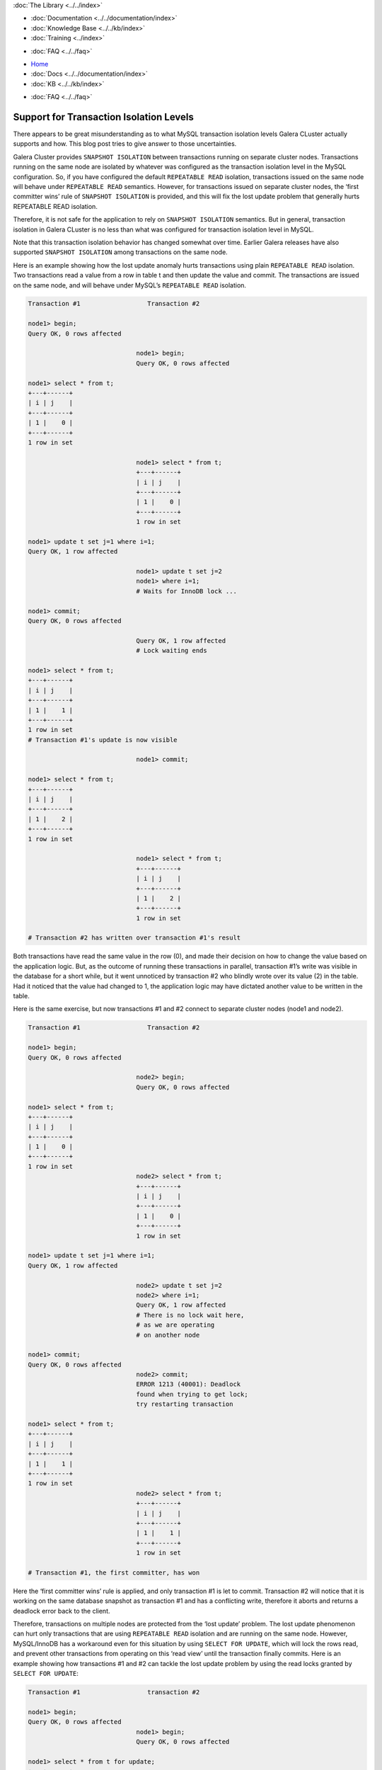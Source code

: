 .. meta::
   :title: Support for Transaction Isolation Levels
   :description:
   :language: en-US
   :keywords:
   :copyright: Codership Oy, 2014 - 2021. All Rights Reserved.


.. container:: left-margin

   .. container:: left-margin-top

      :doc:`The Library <../../index>`

   .. container:: left-margin-content

      - :doc:`Documentation <../../documentation/index>`
      - :doc:`Knowledge Base <../../kb/index>`
      - :doc:`Training <../index>`

      .. cssclass:: sub-links

         - :doc:`Training Courses <../courses/index>`
         - :doc:`Training Videos <../videos/index>`

      .. cssclass:: sub-links

         .. cssclass:: here

         - :doc:`Tutorial Articles <./index>`

      - :doc:`FAQ <../../faq>`

.. container:: top-links

   - `Home <https://galeracluster.com>`_
   - :doc:`Docs <../../documentation/index>`
   - :doc:`KB <../../kb/index>`

   .. cssclass:: here nav-wider

      - :doc:`Training <../index>`

   - :doc:`FAQ <../../faq>`


.. cssclass:: library-article
.. _`supporting-transaction-isolation-levels`:

=========================================
Support for Transaction Isolation Levels
=========================================

.. rst-class:: article-stats

   Length:  1009 words; Writer: Seppo Jaakola; Published: September 21, 2015; Topic: General; Level: Intermediate


There appears to be great misunderstanding as to what MySQL transaction isolation levels Galera CLuster actually supports and how. This blog post tries to give answer to those uncertainties.

Galera Cluster provides ``SNAPSHOT ISOLATION`` between transactions running on separate cluster nodes. Transactions running on the same node are isolated by whatever was configured as the transaction isolation level in the MySQL configuration. So, if you have configured the default ``REPEATABLE READ`` isolation, transactions issued on the same node will behave under ``REPEATABLE READ`` semantics. However, for transactions issued on separate cluster nodes, the ‘first committer wins’ rule of ``SNAPSHOT ISOLATION`` is provided, and this will fix the lost update problem that generally hurts REPEATABLE READ isolation.

Therefore, it is not safe for the application to rely on ``SNAPSHOT ISOLATION`` semantics. But in general, transaction isolation in Galera CLuster is no less than what was configured for transaction isolation level in MySQL.

Note that this transaction isolation behavior has changed somewhat over time. Earlier Galera releases have also supported ``SNAPSHOT ISOLATION`` among transactions on the same node.

Here is an example showing how the lost update anomaly hurts transactions using plain ``REPEATABLE READ`` isolation. Two transactions read a value from a row in table t and then update the value and commit. The transactions are issued on the same node, and will behave under MySQL’s ``REPEATABLE READ`` isolation.

.. code-block:: console

   Transaction #1                  Transaction #2

   node1> begin;
   Query OK, 0 rows affected

                                node1> begin;
                                Query OK, 0 rows affected

   node1> select * from t;
   +---+------+
   | i | j    |
   +---+------+
   | 1 |    0 |
   +---+------+
   1 row in set

                                node1> select * from t;
                                +---+------+
                                | i | j    |
                                +---+------+
                                | 1 |    0 |
                                +---+------+
                                1 row in set

   node1> update t set j=1 where i=1;
   Query OK, 1 row affected

                                node1> update t set j=2
                                node1> where i=1;
                                # Waits for InnoDB lock ...

   node1> commit;
   Query OK, 0 rows affected

                                Query OK, 1 row affected
                                # Lock waiting ends

   node1> select * from t;
   +---+------+
   | i | j    |
   +---+------+
   | 1 |    1 |
   +---+------+
   1 row in set
   # Transaction #1's update is now visible

                                node1> commit;

   node1> select * from t;
   +---+------+
   | i | j    |
   +---+------+
   | 1 |    2 |
   +---+------+
   1 row in set

                                node1> select * from t;
                                +---+------+
                                | i | j    |
                                +---+------+
                                | 1 |    2 |
                                +---+------+
                                1 row in set

   # Transaction #2 has written over transaction #1's result

Both transactions have read the same value in the row (0), and made their decision on how to change the value based on the application logic.
But, as the outcome of running these transactions in parallel, transaction #1’s write was visible in the database for a short while, but it went unnoticed by transaction #2 who blindly wrote over its value (2) in the table. Had it noticed that the value had changed to 1, the application logic may have dictated another value to be written in the table.

Here is the same exercise, but now transactions #1 and #2 connect to separate cluster nodes (node1 and node2).

.. code-block:: console

   Transaction #1                  Transaction #2

   node1> begin;
   Query OK, 0 rows affected

                                node2> begin;
                                Query OK, 0 rows affected

   node1> select * from t;
   +---+------+
   | i | j    |
   +---+------+
   | 1 |    0 |
   +---+------+
   1 row in set
                                node2> select * from t;
                                +---+------+
                                | i | j    |
                                +---+------+
                                | 1 |    0 |
                                +---+------+
                                1 row in set

   node1> update t set j=1 where i=1;
   Query OK, 1 row affected

                                node2> update t set j=2
                                node2> where i=1;
                                Query OK, 1 row affected
                                # There is no lock wait here,
                                # as we are operating
                                # on another node

   node1> commit;
   Query OK, 0 rows affected
                                node2> commit;
                                ERROR 1213 (40001): Deadlock
                                found when trying to get lock;
                                try restarting transaction

   node1> select * from t;
   +---+------+
   | i | j    |
   +---+------+
   | 1 |    1 |
   +---+------+
   1 row in set
                                node2> select * from t;
                                +---+------+
                                | i | j    |
                                +---+------+
                                | 1 |    1 |
                                +---+------+
                                1 row in set

   # Transaction #1, the first committer, has won

Here the ‘first committer wins’ rule is applied, and only transaction #1 is let to commit. Transaction #2 will notice that it is working on the same database snapshot as transaction #1 and has a conflicting write, therefore it aborts and returns a deadlock error back to the client.

Therefore, transactions on multiple nodes are protected from the ‘lost update’ problem. The lost update phenomenon can hurt only transactions that are using ``REPEATABLE READ`` isolation and are running on the same node. However, MySQL/InnoDB has a workaround even for this situation by using ``SELECT FOR UPDATE``, which will lock the rows read, and prevent other transactions from operating on this ‘read view’ until the transaction finally commits. Here is an example showing how transactions #1 and #2 can tackle the lost update problem by using the read locks granted by ``SELECT FOR UPDATE``:

.. code-block:: console

   Transaction #1                  transaction #2

   node1> begin;
   Query OK, 0 rows affected
                                node1> begin;
                                Query OK, 0 rows affected

   node1> select * from t for update;
   +---+------+
   | i | j    |
   +---+------+
   | 1 |    0 |
   +---+------+
   1 row in set
                                node1> select * from t
                                node1> for update;
                                # Blocks waiting
                                # for InnoDB lock

   node1> update t set j=1 where i=1;
   Query OK, 1 row affected

   node1> commit;
   Query OK, 0 rows affected

                                +---+------+
                                | i | j    |
                                +---+------+
                                | 1 |    1 |
                                +---+------+
                                1 row in set
                                # Lock wait ends
                                # We see transaction #1's
                                # result and work on
                                # a different snapshot now

                                node1> update t set j=3
                                node1> where i=1;
                                Query OK, 1 row affected

                                node1>  commit;
                                Query OK, 0 rows affected
   node1> select * from t;
   +---+------+
   | i | j    |
   +---+------+
   | 1 |    3 |
   +---+------+
   1 row in set
                                 node1> select * from t;
                                 +---+------+
                                 | i | j    |
                                 +---+------+
                                 | 1 |    3 |
                                 +---+------+
                                 1 row in set

Galera Cluster can support transaction isolation levels up to ``REPEATABLE READ`` and also protect against lost update problem if the application can be tuned to use proper locking strategy like the one shown above.

However, Galera does not support ``SERIALIZABLE`` isolation in multi-master topology, because there is currently no means to protect read locks from being overwritten by the replication. ``SERIALIZABLE`` isolation should work in controlled master-slave topologies, but in practice its use is not recommended at all. And, ``SERIALIZABLE`` isolation may be disabled in future releases, unless we can figure out a way to support it in a safe way.
